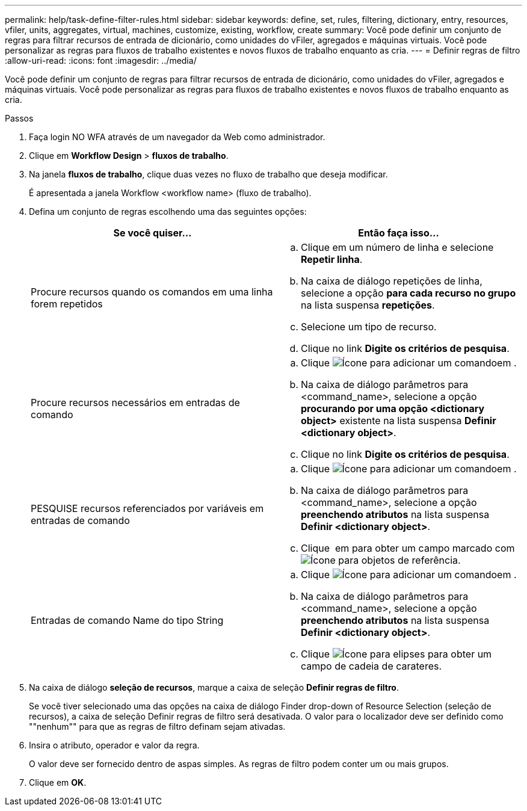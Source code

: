 ---
permalink: help/task-define-filter-rules.html 
sidebar: sidebar 
keywords: define, set, rules, filtering, dictionary, entry, resources, vfiler, units, aggregates, virtual, machines, customize, existing, workflow, create 
summary: Você pode definir um conjunto de regras para filtrar recursos de entrada de dicionário, como unidades do vFiler, agregados e máquinas virtuais. Você pode personalizar as regras para fluxos de trabalho existentes e novos fluxos de trabalho enquanto as cria. 
---
= Definir regras de filtro
:allow-uri-read: 
:icons: font
:imagesdir: ../media/


[role="lead"]
Você pode definir um conjunto de regras para filtrar recursos de entrada de dicionário, como unidades do vFiler, agregados e máquinas virtuais. Você pode personalizar as regras para fluxos de trabalho existentes e novos fluxos de trabalho enquanto as cria.

.Passos
. Faça login NO WFA através de um navegador da Web como administrador.
. Clique em *Workflow Design* > *fluxos de trabalho*.
. Na janela *fluxos de trabalho*, clique duas vezes no fluxo de trabalho que deseja modificar.
+
É apresentada a janela Workflow <workflow name> (fluxo de trabalho).

. Defina um conjunto de regras escolhendo uma das seguintes opções:
+
[cols="2*"]
|===
| Se você quiser... | Então faça isso... 


 a| 
Procure recursos quando os comandos em uma linha forem repetidos
 a| 
.. Clique em um número de linha e selecione *Repetir linha*.
.. Na caixa de diálogo repetições de linha, selecione a opção *para cada recurso no grupo* na lista suspensa *repetições*.
.. Selecione um tipo de recurso.
.. Clique no link *Digite os critérios de pesquisa*.




 a| 
Procure recursos necessários em entradas de comando
 a| 
.. Clique image:../media/add_object_wfa_icon.gif["Ícone para adicionar um comando"]em .
.. Na caixa de diálogo parâmetros para <command_name>, selecione a opção *procurando por uma opção <dictionary object>* existente na lista suspensa *Definir <dictionary object>*.
.. Clique no link *Digite os critérios de pesquisa*.




 a| 
PESQUISE recursos referenciados por variáveis em entradas de comando
 a| 
.. Clique image:../media/add_object_wfa_icon.gif["Ícone para adicionar um comando"]em .
.. Na caixa de diálogo parâmetros para <command_name>, selecione a opção *preenchendo atributos* na lista suspensa *Definir <dictionary object>*.
.. Clique image:../media/ellipses.gif[""] em para obter um campo marcado com image:../media/resource_selection_icon_wfa.gif["Ícone para objetos de referência"].




 a| 
Entradas de comando Name do tipo String
 a| 
.. Clique image:../media/add_object_wfa_icon.gif["Ícone para adicionar um comando"]em .
.. Na caixa de diálogo parâmetros para <command_name>, selecione a opção *preenchendo atributos* na lista suspensa *Definir <dictionary object>*.
.. Clique image:../media/ellipses.gif["Ícone para elipses"] para obter um campo de cadeia de carateres.


|===
. Na caixa de diálogo *seleção de recursos*, marque a caixa de seleção *Definir regras de filtro*.
+
Se você tiver selecionado uma das opções na caixa de diálogo Finder drop-down of Resource Selection (seleção de recursos), a caixa de seleção Definir regras de filtro será desativada. O valor para o localizador deve ser definido como ""nenhum"" para que as regras de filtro definam sejam ativadas.

. Insira o atributo, operador e valor da regra.
+
O valor deve ser fornecido dentro de aspas simples. As regras de filtro podem conter um ou mais grupos.

. Clique em *OK*.

